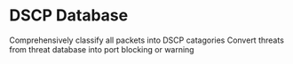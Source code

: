 * DSCP Database

Comprehensively classify all packets into DSCP catagories
Convert threats from threat database into port blocking or warning

